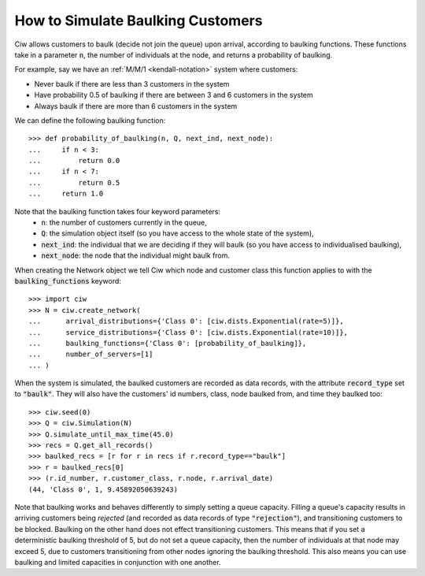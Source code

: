 .. _baulking-functions:

==================================
How to Simulate Baulking Customers
==================================

Ciw allows customers to baulk (decide not join the queue) upon arrival, according to baulking functions. These functions take in a parameter :code:`n`, the number of individuals at the node, and returns a probability of baulking.

For example, say we have an :ref:`M/M/1 <kendall-notation>` system where customers:

+ Never baulk if there are less than 3 customers in the system
+ Have probability 0.5 of baulking if there are between 3 and 6 customers in the system
+ Always baulk if there are more than 6 customers in the system

We can define the following baulking function::

    >>> def probability_of_baulking(n, Q, next_ind, next_node):
    ...     if n < 3:
    ...         return 0.0
    ...     if n < 7:
    ...         return 0.5
    ...     return 1.0

Note that the baulking function takes four keyword parameters:
  + :code:`n`: the number of customers currently in the queue,
  + :code:`Q`: the simulation object itself (so you have access to the whole state of the system),
  + :code:`next_ind`: the individual that we are deciding if they will baulk (so you have access to individualised baulking),
  + :code:`next_node`: the node that the individual might baulk from.

When creating the Network object we tell Ciw which node and customer class this function applies to with the :code:`baulking_functions` keyword::
	
	>>> import ciw
	>>> N = ciw.create_network(
	...      arrival_distributions={'Class 0': [ciw.dists.Exponential(rate=5)]},
	...      service_distributions={'Class 0': [ciw.dists.Exponential(rate=10)]},
	...      baulking_functions={'Class 0': [probability_of_baulking]},
	...      number_of_servers=[1]
	... )

When the system is simulated, the baulked customers are recorded as data records, with the attribute :code:`record_type` set to :code:`"baulk"`. They will also have the customers' id numbers, class, node baulked from, and time they baulked too::

	>>> ciw.seed(0)
	>>> Q = ciw.Simulation(N)
	>>> Q.simulate_until_max_time(45.0)
	>>> recs = Q.get_all_records()
	>>> baulked_recs = [r for r in recs if r.record_type=="baulk"]
	>>> r = baulked_recs[0]
	>>> (r.id_number, r.customer_class, r.node, r.arrival_date)
	(44, 'Class 0', 1, 9.45892050639243)

Note that baulking works and behaves differently to simply setting a queue capacity.
Filling a queue's capacity results in arriving customers being *rejected* (and recorded as data records of type :code:`"rejection"`), and transitioning customers to be blocked.
Baulking on the other hand does not effect transitioning customers.
This means that if you set a deterministic baulking threshold of 5, but do not set a queue capacity, then the number of individuals at that node may exceed 5, due to customers transitioning from other nodes ignoring the baulking threshold.
This also means you can use baulking and limited capacities in conjunction with one another.
